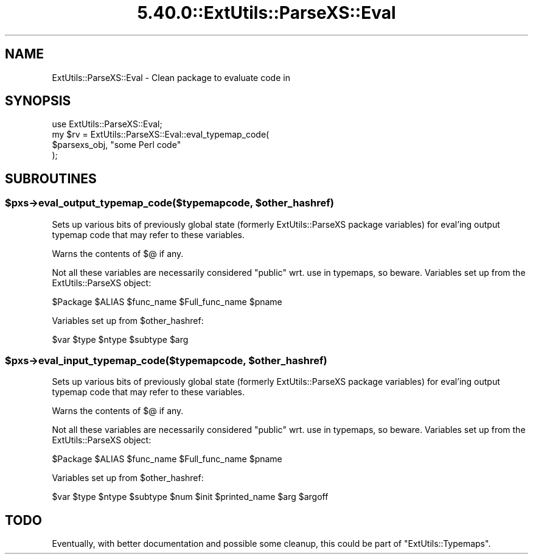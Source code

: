 .\" Automatically generated by Pod::Man 5.0102 (Pod::Simple 3.45)
.\"
.\" Standard preamble:
.\" ========================================================================
.de Sp \" Vertical space (when we can't use .PP)
.if t .sp .5v
.if n .sp
..
.de Vb \" Begin verbatim text
.ft CW
.nf
.ne \\$1
..
.de Ve \" End verbatim text
.ft R
.fi
..
.\" \*(C` and \*(C' are quotes in nroff, nothing in troff, for use with C<>.
.ie n \{\
.    ds C` ""
.    ds C' ""
'br\}
.el\{\
.    ds C`
.    ds C'
'br\}
.\"
.\" Escape single quotes in literal strings from groff's Unicode transform.
.ie \n(.g .ds Aq \(aq
.el       .ds Aq '
.\"
.\" If the F register is >0, we'll generate index entries on stderr for
.\" titles (.TH), headers (.SH), subsections (.SS), items (.Ip), and index
.\" entries marked with X<> in POD.  Of course, you'll have to process the
.\" output yourself in some meaningful fashion.
.\"
.\" Avoid warning from groff about undefined register 'F'.
.de IX
..
.nr rF 0
.if \n(.g .if rF .nr rF 1
.if (\n(rF:(\n(.g==0)) \{\
.    if \nF \{\
.        de IX
.        tm Index:\\$1\t\\n%\t"\\$2"
..
.        if !\nF==2 \{\
.            nr % 0
.            nr F 2
.        \}
.    \}
.\}
.rr rF
.\" ========================================================================
.\"
.IX Title "5.40.0::ExtUtils::ParseXS::Eval 3"
.TH 5.40.0::ExtUtils::ParseXS::Eval 3 2024-12-13 "perl v5.40.0" "Perl Programmers Reference Guide"
.\" For nroff, turn off justification.  Always turn off hyphenation; it makes
.\" way too many mistakes in technical documents.
.if n .ad l
.nh
.SH NAME
ExtUtils::ParseXS::Eval \- Clean package to evaluate code in
.SH SYNOPSIS
.IX Header "SYNOPSIS"
.Vb 4
\&  use ExtUtils::ParseXS::Eval;
\&  my $rv = ExtUtils::ParseXS::Eval::eval_typemap_code(
\&    $parsexs_obj, "some Perl code"
\&  );
.Ve
.SH SUBROUTINES
.IX Header "SUBROUTINES"
.ie n .SS "$pxs\->eval_output_typemap_code($typemapcode, $other_hashref)"
.el .SS "\f(CW$pxs\fP\->eval_output_typemap_code($typemapcode, \f(CW$other_hashref\fP)"
.IX Subsection "$pxs->eval_output_typemap_code($typemapcode, $other_hashref)"
Sets up various bits of previously global state
(formerly ExtUtils::ParseXS package variables)
for eval'ing output typemap code that may refer to these
variables.
.PP
Warns the contents of \f(CW$@\fR if any.
.PP
Not all these variables are necessarily considered "public" wrt. use in
typemaps, so beware. Variables set up from the ExtUtils::ParseXS object:
.PP
.Vb 1
\&  $Package $ALIAS $func_name $Full_func_name $pname
.Ve
.PP
Variables set up from \f(CW$other_hashref\fR:
.PP
.Vb 1
\&  $var $type $ntype $subtype $arg
.Ve
.ie n .SS "$pxs\->eval_input_typemap_code($typemapcode, $other_hashref)"
.el .SS "\f(CW$pxs\fP\->eval_input_typemap_code($typemapcode, \f(CW$other_hashref\fP)"
.IX Subsection "$pxs->eval_input_typemap_code($typemapcode, $other_hashref)"
Sets up various bits of previously global state
(formerly ExtUtils::ParseXS package variables)
for eval'ing output typemap code that may refer to these
variables.
.PP
Warns the contents of \f(CW$@\fR if any.
.PP
Not all these variables are necessarily considered "public" wrt. use in
typemaps, so beware. Variables set up from the ExtUtils::ParseXS object:
.PP
.Vb 1
\&  $Package $ALIAS $func_name $Full_func_name $pname
.Ve
.PP
Variables set up from \f(CW$other_hashref\fR:
.PP
.Vb 1
\&  $var $type $ntype $subtype $num $init $printed_name $arg $argoff
.Ve
.SH TODO
.IX Header "TODO"
Eventually, with better documentation and possible some cleanup,
this could be part of \f(CW\*(C`ExtUtils::Typemaps\*(C'\fR.
